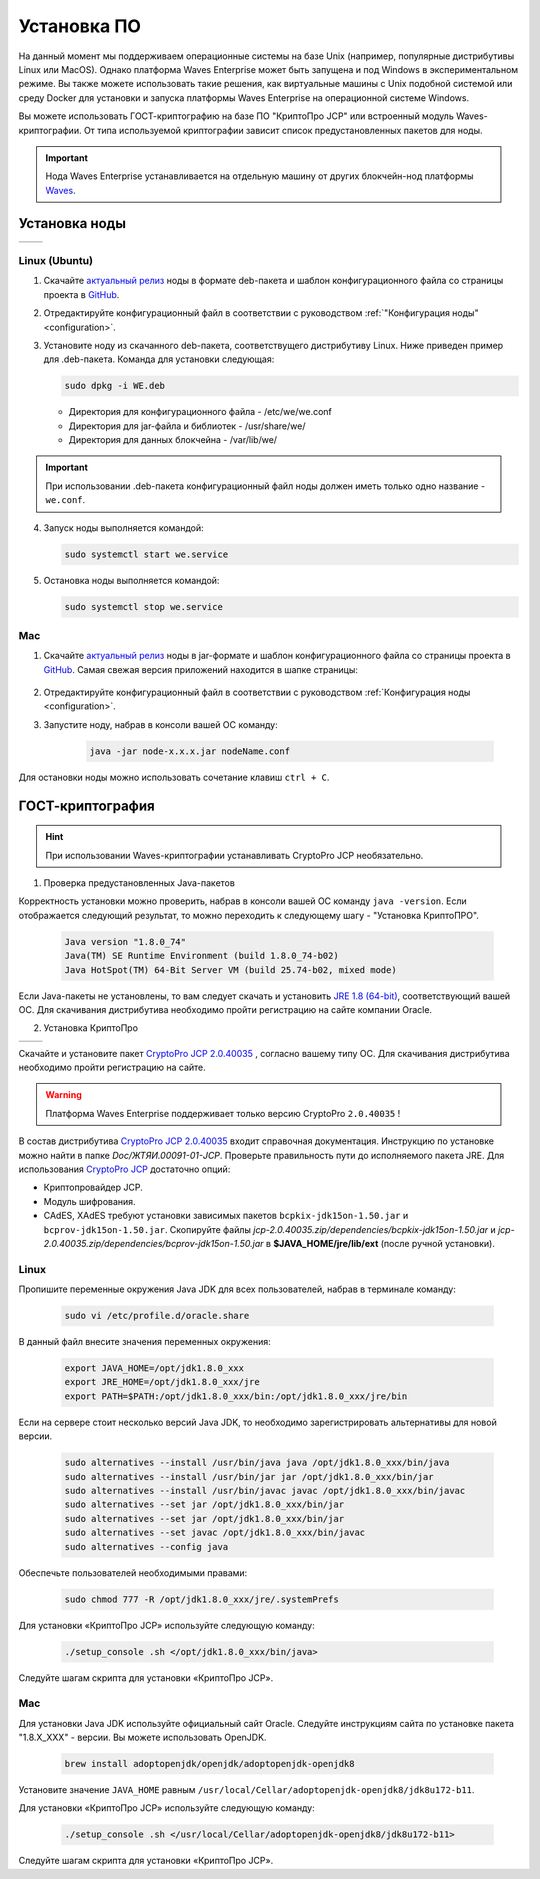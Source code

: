 .. _install-node1:

Установка ПО
===============

На данный момент мы поддерживаем операционные системы на базе Unix (например, популярные дистрибутивы Linux или MacOS). Однако платформа Waves Enterprise может быть запущена и под Windows в экспериментальном режиме. Вы также можете использовать такие решения, как виртуальные машины с Unix подобной системой или среду Docker для установки и запуска платформы Waves Enterprise на операционной системе Windows.

Вы можете использовать ГОСТ-криптографию на базе ПО "КриптоПро JCP" или встроенный модуль Waves-криптографии. От типа используемой криптографии зависит список предустановленных пакетов для ноды.

.. important:: Нода Waves Enterprise устанавливается на отдельную машину от других блокчейн-нод платформы `Waves <https://wavesplatform.com/>`_.

.. _install-node:

Установка ноды
------------------

+----------------------------+---------------------------+
|   .. image:: img/lin.png   |  .. image:: img/mac.png   |
|       :height: 70          |      :height: 70          |
|       :target: `linux2`_   |      :target: `mac2`_     |
+----------------------------+---------------------------+

.. _linux2:

Linux (Ubuntu)
~~~~~~~~~~~~~~~~

1. Скачайте `актуальный релиз <https://github.com/waves-enterprise/WE-releases>`_ ноды в формате deb-пакета и шаблон конфигурационного файла со страницы проекта в `GitHub <https://github.com/waves-enterprise/WE-releases/tree/master/configs>`_.

2. Отредактируйте конфигурационный файл в соответствии с руководством :ref:`"Конфигурация ноды" <configuration>`.

3. Установите ноду из скачанного deb-пакета, соответствущего дистрибутиву Linux. Ниже приведен пример для .deb-пакета. Команда для установки следующая: 

   .. code:: js

       sudo dpkg -i WE.deb
    
   - Директория для конфигурационного файла - /etc/we/we.conf
   - Директория для jar-файла и библиотек - /usr/share/we/
   - Директория для данных блокчейна - /var/lib/we/

.. important:: При использовании .deb-пакета конфигурационный файл ноды должен иметь только одно название - ``we.conf``.

4. Запуск ноды выполняется командой: 
    
   .. code:: js

        sudo systemctl start we.service

5. Остановка ноды выполняется командой: 
    
   .. code:: js

        sudo systemctl stop we.service

.. _mac2:

Mac
~~~~~~~~~

1. Скачайте `актуальный релиз <https://github.com/waves-enterprise/WE-releases>`_ ноды в jar-формате и шаблон конфигурационного файла со страницы проекта в `GitHub <https://github.com/waves-enterprise/WE-releases/tree/master/configs>`_. Самая свежая версия приложений находится в шапке страницы:

 .. figure:: img/latest.png

    - node-x.x.x.jar - приложение ноды Waves Enterprise;
    - generators-x.x.x.jar - утилита для настройки параметров ноды Waves Enterprise и создания аккаунтов пользователей.

2. Отредактируйте конфигурационный файл в соответствии с руководством :ref:`Конфигурация ноды <configuration>`.

3. Запустите ноду, набрав в консоли вашей ОС команду:
   
    .. code:: js
    
        java -jar node-x.x.x.jar nodeName.conf

Для остановки ноды можно использовать сочетание клавиш ``ctrl + C``.

.. _install-gos:

ГОСТ-криптография
----------------------------

.. hint:: При использовании Waves-криптографии устанавливать CryptoPro JCP необязательно.

1. Проверка предустановленных Java-пакетов 

Корректность установки можно проверить, набрав в консоли вашей ОС команду ``java -version``. Если отображается следующий результат, то можно переходить к следующему шагу - "Установка КриптоПРО".

 .. code:: js

       Java version "1.8.0_74"
       Java(TM) SE Runtime Environment (build 1.8.0_74-b02)
       Java HotSpot(TM) 64-Bit Server VM (build 25.74-b02, mixed mode)

Если Java-пакеты не установлены, то вам следует скачать и установить `JRE 1.8 (64-bit) <http://www.oracle.com/technetwork/java/javase/downloads/2133155>`_, соответствующий вашей ОС. Для скачивания дистрибутива необходимо пройти регистрацию на сайте компании Oracle.

2. Установка КриптоПро

+----------------------------+---------------------------+
|   .. image:: img/lin.png   |  .. image:: img/mac.png   |
|       :height: 70          |      :height: 70          |
|       :target: `linux1`_   |      :target: `mac1`_     |
+----------------------------+---------------------------+

Скачайте и установите пакет `CryptoPro JCP 2.0.40035 <https://www.cryptopro.ru/sites/default/files/private/jcp/jcp-2.0.40035.zip>`_ , согласно вашему типу ОС. Для скачивания дистрибутива необходимо пройти регистрацию на сайте.

.. warning:: Платформа Waves Enterprise поддерживает только версию CryptoPro ``2.0.40035`` !

В состав дистрибутива `CryptoPro JCP 2.0.40035 <https://www.cryptopro.ru/sites/default/files/private/jcp/jcp-2.0.40035.zip>`_ входит справочная документация. Инструкцию по установке можно найти в папке *Doc/\ЖТЯИ.00091-01-JCP*. Проверьте правильность пути до исполняемого пакета JRE. Для использования `CryptoPro JCP <https://www.cryptopro.ru/sites/default/files/private/jcp/jcp-2.0.40035.zip>`_ достаточно опций:

* Криптопровайдер JCP.
* Модуль шифрования.
* CAdES, XAdES требуют установки зависимых пакетов ``bcpkix-jdk15on-1.50.jar`` и ``bcprov-jdk15on-1.50.jar``. Скопируйте файлы *jcp-2.0.40035.zip/dependencies/bcpkix-jdk15on-1.50.jar* и *jcp-2.0.40035.zip/dependencies/bcprov-jdk15on-1.50.jar* в  **$JAVA_HOME/jre/lib/ext** (после ручной установки).

.. _linux1:

Linux
~~~~~~~~~~~

Пропишите переменные окружения Java JDK для всех пользователей, набрав в терминале команду:
    
     .. code:: js 

           sudo vi /etc/profile.d/oracle.share

В данный файл внесите значения переменных окружения:
    
     .. code:: js

         export JAVA_HOME=/opt/jdk1.8.0_xxx
         export JRE_HOME=/opt/jdk1.8.0_xxx/jre
         export PATH=$PATH:/opt/jdk1.8.0_xxx/bin:/opt/jdk1.8.0_xxx/jre/bin 

Если на сервере стоит несколько версий Java JDK, то необходимо зарегистрировать альтернативы для новой версии.
     
     .. code:: js

         sudo alternatives --install /usr/bin/java java /opt/jdk1.8.0_xxx/bin/java 
         sudo alternatives --install /usr/bin/jar jar /opt/jdk1.8.0_xxx/bin/jar 
         sudo alternatives --install /usr/bin/javac javac /opt/jdk1.8.0_xxx/bin/javac 
         sudo alternatives --set jar /opt/jdk1.8.0_xxx/bin/jar
         sudo alternatives --set jar /opt/jdk1.8.0_xxx/bin/jar
         sudo alternatives --set javac /opt/jdk1.8.0_xxx/bin/javac
         sudo alternatives --config java

Обеспечьте пользователей необходимыми правами:
     
     .. code:: js

         sudo chmod 777 -R /opt/jdk1.8.0_xxx/jre/.systemPrefs

Для установки «КриптоПро JCP» используйте следующую команду:

    .. code:: js

         ./setup_console .sh </opt/jdk1.8.0_xxx/bin/java>

Следуйте шагам скрипта для установки «КриптоПро JCP».

.. _mac1:

Mac
~~~~~~~~~

Для установки Java JDK используйте официальный сайт Oracle. Следуйте инструкциям сайта по установке пакета "1.8.X_XXX" - версии. Вы можете использовать OpenJDK.

        .. code:: js

         brew install adoptopenjdk/openjdk/adoptopenjdk-openjdk8
        
Установите значение ``JAVA_HOME`` равным ``/usr/local/Cellar/adoptopenjdk-openjdk8/jdk8u172-b11``.

Для установки «КриптоПро JCP» используйте следующую команду:

    .. code:: js

         ./setup_console .sh </usr/local/Cellar/adoptopenjdk-openjdk8/jdk8u172-b11>

Следуйте шагам скрипта для установки «КриптоПро JCP».
